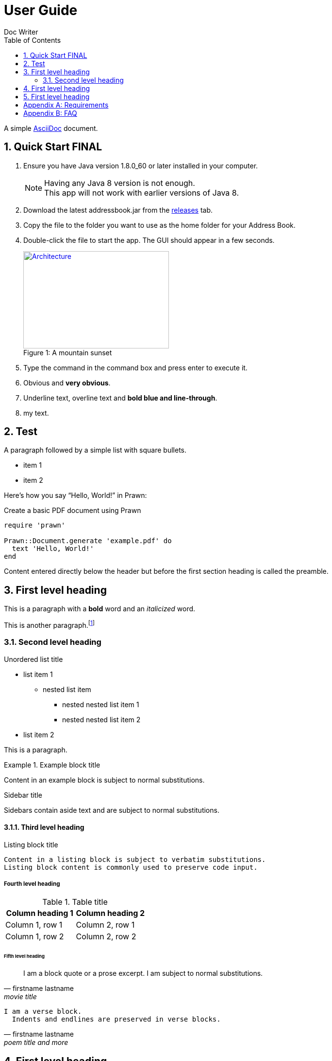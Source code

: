 = User Guide
Doc Writer
:toc:
:doctype: book
:source-highlighter: coderay
:icons: font

:numbered:

A simple http://asciidoc.org[AsciiDoc] document.

== Quick Start FINAL
. Ensure you have Java version +1.8.0_60+ or later installed in your computer.
+
[NOTE]
Having any Java 8 version is not enough. +
This app will not work with earlier versions of Java 8.
+
. Download the latest +addressbook.jar+ from the https://github.com/nus-cs2103-AY1617S1/addressbook-level4/releases[releases] tab.
. Copy the file to the folder you want to use as the home folder for your Address Book.
. Double-click the file to start the app. The GUI should appear in a few seconds.
+
[[img-sunset]]
image::images/Architecture.png[caption="Figure 1: ", title="A mountain sunset", width="300", height="200", link="images/Architecture.png"]
. Type the command in the command box and press enter to execute it.
. [red]#Obvious# and [big red yellow-background]*very obvious*.
. [underline]#Underline text#, [overline]#overline text# and [blue line-through]*bold blue and line-through*.
. +++<span style="color: #hexa_color_code">my text</span>+++.

== Test


A paragraph followed by a simple list with square bullets.

[square]
* item 1
* item 2

Here's how you say "`Hello, World!`" in Prawn:

.Create a basic PDF document using Prawn
[source,ruby]
----
require 'prawn'

Prawn::Document.generate 'example.pdf' do
  text 'Hello, World!'
end
----

Content entered directly below the header but before the first section heading is called the preamble.

== First level heading

This is a paragraph with a *bold* word and an _italicized_ word.

This is another paragraph.footnote:[I am footnote text and will be rendered at the bottom of the article.]

=== Second level heading

.Unordered list title
* list item 1
** nested list item
*** nested nested list item 1
*** nested nested list item 2
* list item 2

This is a paragraph.

.Example block title
====
Content in an example block is subject to normal substitutions.
====

.Sidebar title
****
Sidebars contain aside text and are subject to normal substitutions.
****

==== Third level heading

[[id-for-listing-block]]
.Listing block title
----
Content in a listing block is subject to verbatim substitutions.
Listing block content is commonly used to preserve code input.
----

===== Fourth level heading

.Table title
|===
|Column heading 1 |Column heading 2

|Column 1, row 1
|Column 2, row 1

|Column 1, row 2
|Column 2, row 2
|===

====== Fifth level heading

[quote, firstname lastname, movie title]
____
I am a block quote or a prose excerpt.
I am subject to normal substitutions.
____

[verse, firstname lastname, poem title and more]
____
I am a verse block.
  Indents and endlines are preserved in verse blocks.
____

== First level heading

TIP: There are five admonition labels: Tip, Note, Important, Caution and Warning.

// I am a comment and won't be rendered.

. ordered list item
.. nested ordered list item
. ordered list item

The text at the end of this sentence is cross referenced to <<_third_level_heading,the third level heading>>

== First level heading

This is a link to the http://asciidoctor.org/docs/user-manual/[Asciidoctor User Manual].
This is an attribute reference {quick-uri}[which links this text to the Asciidoctor Quick Reference Guide].

[appendix]
== Requirements
Requirements

[appendix]
== FAQ
Faq
